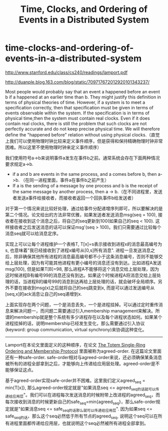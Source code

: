 * time-clocks-and-ordering-of-events-in-a-distributed-system
#+TITLE: Time, Clocks, and Ordering of Events in a Distributed System

http://www.stanford.edu/class/cs240/readings/lamport.pdf

http://duanple.blog.163.com/blog/static/709717672012920101343237/

Most people would probably say that an event a happened before an event b if a happened at an earlier time than b. They might justify this definition in terms of physical theories of time. However, if a system is to meet a specification correctly, then that specification must be given in terms of events observable within the system. If the specification is in terms of physical time,then the system must contain real clocks. Even if it does contain real clocks, there is still the problem that such clocks are not perfectly accurate and do not keep precise physical time. We will therefore define the "happened before" relation without using physical clocks.（直觉上我们可以使用物理时钟比较来定义事件顺序，但是获得和保持精确物理时钟非常困难。所以这里不使用物理时钟来定义事件顺序）

我们使用符号a->b来说明事件a发生在事件b之前。通常系统会存在下面两种情况要求规定a->b.
   - if a and b are events in the same process, and a comes before b, then a->b. （在同一进程里面，事件a在事件b之前产生）
   - If a is the sending of a message by one process and b is the receipt of the same message by another process, then a -> b.（在不同进程里，发送者发送a事件给接收者，而接收者返回一个回执事件b给发送者）
对于第一个情况来说比较好处理，通过给事件分配递增序列即可，所以要解决的是第二个情况。论文给出的方法非常优雅，如果发送者发送消息msg(seq = 100), 接收者在接收到这个消息之后，将自己的seq更新到100(如果自己的seq < 100). 这样接收者之后发送消息的话可以保证msg'(seq > 100)。我们只需要通过比较每个消息seq就可以给消息定序。

实现上可以让每个进程维护一个表格T, T[x]=s表示接收到进程x的消息最高编号为s, 也意味着"我已经接收到了进程x编号从[0,s]所有消息". 进程一旦发送消息之后，除非确保其他所有进程的消息最高编号都不小于这条消息编号，否则不能够交给上层处理，因为有可能其他进程有更小编号的消息还没有到达。比如进程A发送msg(100), 但是如果T[B]=98, 那么进程A不能够将这个消息交给上层处理，因为这时候进程B有编号99的消息还没有到达。如果这个时候进程A将消息交给上层处理的话，当进程B的编号99的消息到达再给上层处理的话，就会破坏全局顺序。另外不要在接收到msg(x)之后就将自己的seq跳变到x, 而是可以通过发送编号从[seq,x]的ack消息让自己的seq递增到x.

上面实现存在两个问题，一个是消息丢失，一个是进程挂掉。可以通过定时重传消息来解决问题一，而问题二需要通过引入membership management来解决。所谓的membership就是整个系统有多少进程存在以及每个进程状态如何。如果某个进程挂掉的话，说明membership已经发生变化，那么需要通过引入协议(keyword: group communication, virtual synchrony)来协调这种变化。

-----

Lamport在本论文里面定义的这种顺序，在论文 [[http://www.csie.fju.edu.tw/~yeh/research/papers/os-reading-list/amir-tocs95-totem.pdf][The Totem Single-Ring Ordering and Membership Protocol]] 里面被称为agreed-order. 在这篇论文里面还有一种safe-order. safe-order相对与agreed-order来说，还必须确保某条消息被所有的进程全部拿到之后，才能够向上传递给应用层处理。agreed-order是不能够保证这点。

基于agreed-order实现safe-order并不困难。这里我们定义agreed_seq = min{T[x]}, 那么agreed-order规定就是"如果消息seq <= agreed_seq的话就可以传递给应用层"。我们可以在进程每次发送消息的时候附带上改进程的agreed_seq，而每次接收到消息的时候更新自己的safe_seq=min{agreed_seq}，那么safe-order规定就是"如果消息seq <= safe_seq的话那么就可以传递给应用层". 因为如果seq <= safe_seq的话，那么这个seq必然低于所有节点的agreed_seq, 说明这个seq可以在所有进程里面都传递给应用层，也就说明这个seq必然被所有进程全部拿到。
